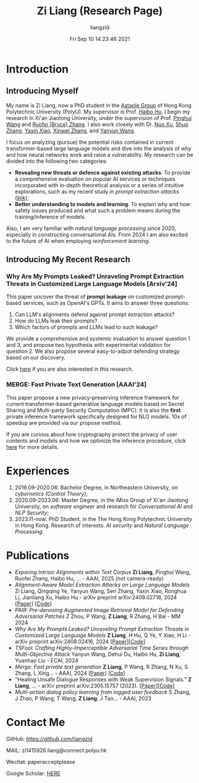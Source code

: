 #+title: Zi Liang (Research Page)
#+OPTIONS: html-style:nil
#+author:liangzid 
#+FILETAGS: noshow, 
#+date: Fri Sep 10 14:23:46 2021
#+email: 2273067585@qq.com 

[[file:images/danjin.jpg]]

* Introduction

** Introducing Myself

My name is Zi Liang, now a PhD student in the [[https://www.astaple.com/][Astaple Group]] of Hong Kong Polytechnic University (PolyU). My supervisor is Prof. [[https://haibohu.org/][Haibo Hu]]. I begin my research in Xi'an Jiaotong University, under the supervision of Prof. [[https://gr.xjtu.edu.cn/web/phwang][Pinghui Wang]] and [[https://www.linkedin.com/in/ruofei][Ruofei (Bruce) Zhang]].
I also work closely with Dr. [[https://scholar.google.com.hk/citations?user=XzO2dV0AAAAJ&hl=zh-CN][Nuo Xu]], [[https://scholar.google.com.hk/citations?user=Wd5IdkMAAAAJ&hl=zh-TW][Shuo Zhang]], [[https://scholar.google.com/citations?user=spRkQ2oAAAAJ&hl=en][Yaxin Xiao]], [[https://xinweizhang1998.github.io/xinweizhang.github.io/][Xinwei Zhang]], and [[https://yywang.netlify.app/][Yanyun Wang]].


I focus on analyzing (pursue) the potential risks contained in current transformer-based large language models and dive into the analysis of why and how neural networks work and raise a vulnerability.
My research can be divided into the following two categories:

+ *Revealing new threats or defence against existing attacks*. To provide a comprehensive evaluation on popular AI services or techniques incorporated with in-depth theoretical analysis or a series of intuitive explorations, such as my recent study in /prompt extraction attacks/ ([[https://arxiv.org/abs/2408.02416][link]]);
+ *Better understanding to models and learning*. To explain why and how safety issues produced and what such a problem means during the training/inference of models.

Also, I am very familiar with /natural language processing/ since 2020, especially in constructing conversational AIs. From 2024 I am also excited to the future of AI when employing /reinforcement learning/.

** Introducing My Recent Research
*** Why Are My Prompts Leaked? Unraveling Prompt Extraction Threats in Customized Large Language Models [Arxiv'24]

This paper uncover the threat of *prompt leakage* on customized prompt-based services, such as OpenAI's GPTs. It aims to answer three questions:
1. Can LLM's alignments defend against prompt extraction attacks?
2. How do LLMs leak their prompts?
3. Which factors of prompts and LLMs lead to such leakage?


We provide a comprehensive and systemic evaluation to answer question 1 and 3, and propose two hypothesis with experimental validation for question 2. We also propose several easy-to-adpot defending strategy based on our discovery.

Click [[https://arxiv.org/abs/2408.02416][here]] if you are also interested in this research.

*** MERGE: Fast Private Text Generation [AAAI'24]

This paper propose a new privacy-preserving inference framework for current transformer-based generative language models based on Secret Sharing and Multi-party Security Computation (MPC). It is also the *first* private inference framework specifically designed for NLG models. 10x of speedup are provided via our propose method.

If you are curious about how cryptography protect the privacy of user contents and models and how we optimize the inference procedure, click [[https://ojs.aaai.org/index.php/AAAI/article/view/29964][here]] for more details.

* Experiences
1. 2016.09-2020.06: Bachelor Degree, in Northeastern University, on /cybernetics (Control Theory)/;
2. 2020.09-2023.06: Master Degree, in the iMiss Group of Xi'an Jiaotong University, on /software engineer/ and research for /Conversational AI/ and /NLP Security/;
3. 2023.11-now: PhD Student, in the The Hong Kong Polytechnic University in Hong Kong. Research of interests: /AI security/ and /Natural Language Processing/.
* Publications 
+ /Exporing Intrisic Alignments within Text Corpus/ *Zi Liang*, Pinghui Wang, Ruofei Zhang, Haibo Hu, ... - AAAI, 2025 (not camera-ready)
+ /Alignment-Aware Model Extraction Attacks on Large Language Models/ Zi Liang, Qingqing Ye, Yanyun Wang, Sen Zhang, Yaxin Xiao, Ronghua Li, Jianliang Xu, Haibo Hu - arXiv preprint arXiv:2409.02718, 2024 [[[https://arxiv.org/abs/2409.02718][Paper]]] [[[https://github.com/liangzid/LoRD-MEA][Code]]] 
+ /PAIR: Pre-denosing Augmented Image Retrieval Model for Defending Adversarial Patches/ Z Zhou, P Wang, *Z Liang*, R Zhang, H Bai - MM 2024
+  /Why Are My Prompts Leaked? Unraveling Prompt Extraction Threats in Customized Large Language Models/ *Z Liang*, H Hu, Q Ye, Y Xiao, H Li - arXiv preprint arXiv:2408.02416, 2024 [[[https://arxiv.org/abs/2408.02416][Paper]]][[[https://github.com/liangzid/PromptExtractionEval][Code]]]
+ /TSFool: Crafting Highly-Imperceptible Adversarial Time Series through Multi-Objective Attack/ Yanyun Wang, Dehui Du, Haibo Hu,  *Zi Liang*, Yuanhao Liu - ECAI, 2024
+ /Merge: Fast private text generation/  *Z Liang*, P Wang, R Zhang, N Xu, S Zhang, L Xing… - AAAI, 2024 [[[https://arxiv.org/abs/2305.15769][Paper]]] [[[https://github.com/liangzid/MERGE][Code]]] 
+ "Healing Unsafe Dialogue Responses with Weak Supervision Signals." *Z Liang*, ... - arXiv preprint arXiv:2305.15757 (2023). [[[https://arxiv.org/abs/2305.15757][Paper]]][[[https://github.com/liangzid/TEMP][Code]]]
+ /Multi-action dialog policy learning from logged user feedback/ S Zhang, J Zhao, P Wang, T Wang,  *Z Liang*, J Tao… - AAAI, 2023
* Contact Me 
**** GitHub: https://github.com/liangzid
**** MAIL: zi1415926.liang@connect.polyu.hk 
**** Wechat: paperacceptplease 
**** Google Scholar: [[https://scholar.google.com/citations?user=pzrGwvMAAAAJ&hl=zh-CN][HERE]]
